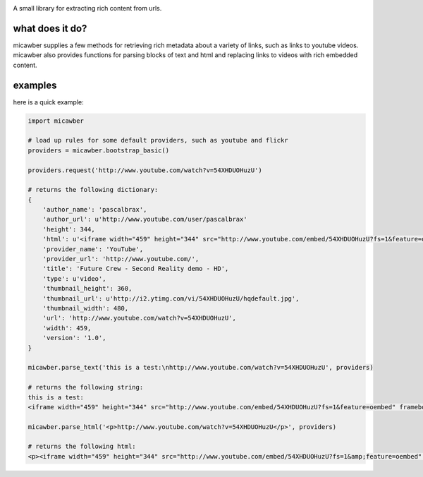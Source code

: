 .. image:: http://media.charlesleifer.com/blog/photos/micawber-logo-0.png

A small library for extracting rich content from urls.


what does it do?
----------------

micawber supplies a few methods for retrieving rich metadata about a variety of
links, such as links to youtube videos.  micawber also provides functions for
parsing blocks of text and html and replacing links to videos with rich embedded
content.

examples
--------

here is a quick example:

.. code-block:: python

    import micawber

    # load up rules for some default providers, such as youtube and flickr
    providers = micawber.bootstrap_basic()

    providers.request('http://www.youtube.com/watch?v=54XHDUOHuzU')

    # returns the following dictionary:
    {
        'author_name': 'pascalbrax',
        'author_url': u'http://www.youtube.com/user/pascalbrax'
        'height': 344,
        'html': u'<iframe width="459" height="344" src="http://www.youtube.com/embed/54XHDUOHuzU?fs=1&feature=oembed" frameborder="0" allowfullscreen></iframe>',
        'provider_name': 'YouTube',
        'provider_url': 'http://www.youtube.com/',
        'title': 'Future Crew - Second Reality demo - HD',
        'type': u'video',
        'thumbnail_height': 360,
        'thumbnail_url': u'http://i2.ytimg.com/vi/54XHDUOHuzU/hqdefault.jpg',
        'thumbnail_width': 480,
        'url': 'http://www.youtube.com/watch?v=54XHDUOHuzU',
        'width': 459,
        'version': '1.0',
    }

    micawber.parse_text('this is a test:\nhttp://www.youtube.com/watch?v=54XHDUOHuzU', providers)

    # returns the following string:
    this is a test:
    <iframe width="459" height="344" src="http://www.youtube.com/embed/54XHDUOHuzU?fs=1&feature=oembed" frameborder="0" allowfullscreen></iframe>

    micawber.parse_html('<p>http://www.youtube.com/watch?v=54XHDUOHuzU</p>', providers)

    # returns the following html:
    <p><iframe width="459" height="344" src="http://www.youtube.com/embed/54XHDUOHuzU?fs=1&amp;feature=oembed" frameborder="0" allowfullscreen="allowfullscreen"></iframe></p>

